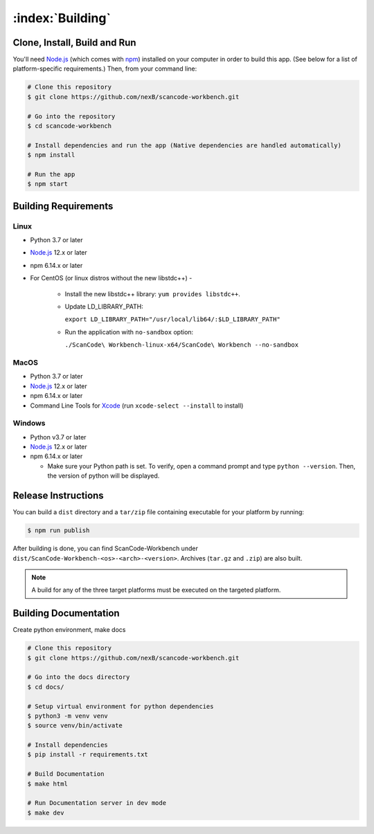 .. _building:

=================
:index:`Building`
=================

Clone, Install, Build and Run
=============================

You'll need `Node.js <https://nodejs.org/>`__ (which comes with `npm <http://npmjs.com/>`__) installed on your computer in order to build this app. (See below for a list of platform-specific requirements.) Then, from your command line:

.. code-block:: none

   # Clone this repository
   $ git clone https://github.com/nexB/scancode-workbench.git

   # Go into the repository
   $ cd scancode-workbench

   # Install dependencies and run the app (Native dependencies are handled automatically)
   $ npm install

   # Run the app
   $ npm start

Building Requirements
=====================

Linux
-----

- Python 3.7 or later
- `Node.js <https://nodejs.org/en/download/package-manager/>`__ 12.x or later
- npm 6.14.x or later
- For CentOS (or linux distros without the new libstdc++) -
   
   -  Install the new libstdc++ library: ``yum provides libstdc++``.
   -  Update LD_LIBRARY_PATH:
      
      ``export LD_LIBRARY_PATH="/usr/local/lib64/:$LD_LIBRARY_PATH"``
   -  Run the application with ``no-sandbox`` option:
   
      ``./ScanCode\ Workbench-linux-x64/ScanCode\ Workbench --no-sandbox``

MacOS
-----

- Python 3.7 or later
- `Node.js <https://nodejs.org/en/>`__ 12.x or later
- npm 6.14.x or later
- Command Line Tools for `Xcode <https://developer.apple.com/xcode/downloads/>`_
  (run ``xcode-select --install`` to install)

Windows
-------

- Python v3.7 or later
- `Node.js <https://nodejs.org/en/>`__ 12.x or later
- npm 6.14.x or later

  * Make sure your Python path is set. To verify, open a command prompt and type
    ``python --version``. Then, the version of python will be displayed.

Release Instructions
====================

You can build a ``dist`` directory and a ``tar/zip`` file containing executable for your platform
by running:

.. code-block:: none

   $ npm run publish

After building is done, you can find ScanCode-Workbench under
``dist/ScanCode-Workbench-<os>-<arch>-<version>``. Archives (``tar.gz`` and ``.zip``)
are also built.

.. Note:: A build for any of the three target platforms must be executed on the targeted platform.

Building Documentation
======================

Create python environment, make docs


.. code-block:: none

   # Clone this repository
   $ git clone https://github.com/nexB/scancode-workbench.git

   # Go into the docs directory
   $ cd docs/

   # Setup virtual environment for python dependencies
   $ python3 -m venv venv
   $ source venv/bin/activate

   # Install dependencies
   $ pip install -r requirements.txt

   # Build Documentation
   $ make html

   # Run Documentation server in dev mode
   $ make dev
